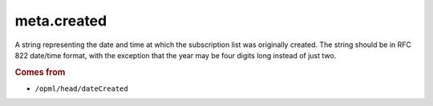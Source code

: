meta.created
============

A string representing the date and time at which the subscription list
was originally created. The string should be in RFC 822 date/time
format, with the exception that the year may be four digits long
instead of just two.

..  seealso::

    *   :doc:`meta-created_parsed`

..  rubric:: Comes from

*   ``/opml/head/dateCreated``
